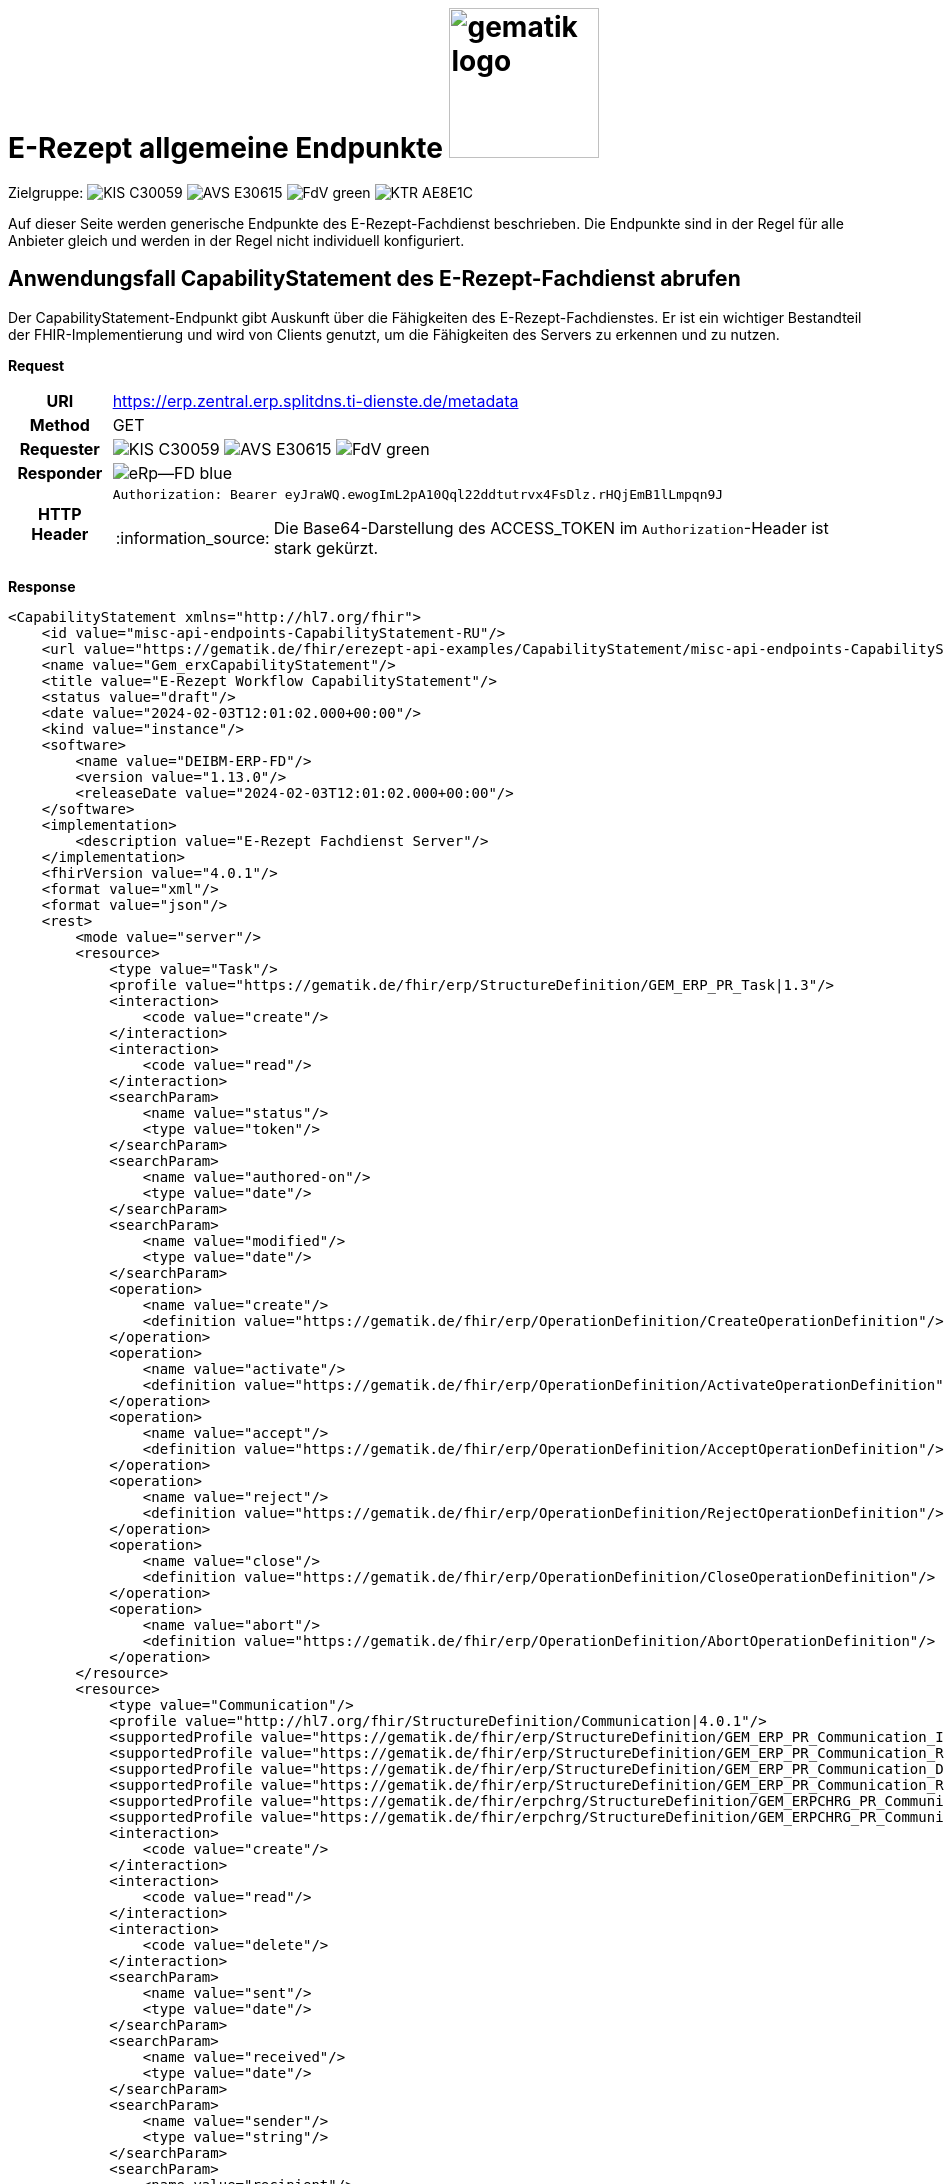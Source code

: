 = E-Rezept allgemeine Endpunkte image:gematik_logo.png[width=150, float="right"]
// asciidoc settings for DE (German)
// ==================================
:imagesdir: ../images
:tip-caption: :bulb:
:note-caption: :information_source:
:important-caption: :heavy_exclamation_mark:
:caution-caption: :fire:
:warning-caption: :warning:
:toc: macro
:toclevels: 2
:toc-title: Inhaltsverzeichnis
:AVS: https://img.shields.io/badge/AVS-E30615
:PVS: https://img.shields.io/badge/PVS/KIS-C30059
:FdV: https://img.shields.io/badge/FdV-green
:eRp: https://img.shields.io/badge/eRp--FD-blue
:KTR: https://img.shields.io/badge/KTR-AE8E1C
:NCPeH: https://img.shields.io/badge/NCPeH-orange
:DEPR: https://img.shields.io/badge/DEPRECATED-B7410E

// Variables for the Examples that are to be used
:branch: 2025-10-01
:date-folder: 2025-10-01

Zielgruppe: image:{PVS}[] image:{AVS}[] image:{FdV}[] image:{KTR}[]

Auf dieser Seite werden generische Endpunkte des E-Rezept-Fachdienst beschrieben. Die Endpunkte sind in der Regel für alle Anbieter gleich und werden in der Regel nicht individuell konfiguriert.

== Anwendungsfall CapabilityStatement des E-Rezept-Fachdienst abrufen

Der CapabilityStatement-Endpunkt gibt Auskunft über die Fähigkeiten des E-Rezept-Fachdienstes. Er ist ein wichtiger Bestandteil der FHIR-Implementierung und wird von Clients genutzt, um die Fähigkeiten des Servers zu erkennen und zu nutzen.

*Request*
[cols="h,a"]
[%autowidth]
|===
|URI        | https://erp.zentral.erp.splitdns.ti-dienste.de/metadata
|Method     |GET
|Requester  |image:{PVS}[] image:{AVS}[] image:{FdV}[]
|Responder  |image:{eRp}[]
|HTTP Header |
----
Authorization: Bearer eyJraWQ.ewogImL2pA10Qql22ddtutrvx4FsDlz.rHQjEmB1lLmpqn9J
----
NOTE:  Die Base64-Darstellung des ACCESS_TOKEN im `Authorization`-Header ist stark gekürzt.
|===


*Response*
[source,xml]
----
<CapabilityStatement xmlns="http://hl7.org/fhir">
    <id value="misc-api-endpoints-CapabilityStatement-RU"/>
    <url value="https://gematik.de/fhir/erezept-api-examples/CapabilityStatement/misc-api-endpoints-CapabilityStatement-RU"/>
    <name value="Gem_erxCapabilityStatement"/>
    <title value="E-Rezept Workflow CapabilityStatement"/>
    <status value="draft"/>
    <date value="2024-02-03T12:01:02.000+00:00"/>
    <kind value="instance"/>
    <software>
        <name value="DEIBM-ERP-FD"/>
        <version value="1.13.0"/>
        <releaseDate value="2024-02-03T12:01:02.000+00:00"/>
    </software>
    <implementation>
        <description value="E-Rezept Fachdienst Server"/>
    </implementation>
    <fhirVersion value="4.0.1"/>
    <format value="xml"/>
    <format value="json"/>
    <rest>
        <mode value="server"/>
        <resource>
            <type value="Task"/>
            <profile value="https://gematik.de/fhir/erp/StructureDefinition/GEM_ERP_PR_Task|1.3"/>
            <interaction>
                <code value="create"/>
            </interaction>
            <interaction>
                <code value="read"/>
            </interaction>
            <searchParam>
                <name value="status"/>
                <type value="token"/>
            </searchParam>
            <searchParam>
                <name value="authored-on"/>
                <type value="date"/>
            </searchParam>
            <searchParam>
                <name value="modified"/>
                <type value="date"/>
            </searchParam>
            <operation>
                <name value="create"/>
                <definition value="https://gematik.de/fhir/erp/OperationDefinition/CreateOperationDefinition"/>
            </operation>
            <operation>
                <name value="activate"/>
                <definition value="https://gematik.de/fhir/erp/OperationDefinition/ActivateOperationDefinition"/>
            </operation>
            <operation>
                <name value="accept"/>
                <definition value="https://gematik.de/fhir/erp/OperationDefinition/AcceptOperationDefinition"/>
            </operation>
            <operation>
                <name value="reject"/>
                <definition value="https://gematik.de/fhir/erp/OperationDefinition/RejectOperationDefinition"/>
            </operation>
            <operation>
                <name value="close"/>
                <definition value="https://gematik.de/fhir/erp/OperationDefinition/CloseOperationDefinition"/>
            </operation>
            <operation>
                <name value="abort"/>
                <definition value="https://gematik.de/fhir/erp/OperationDefinition/AbortOperationDefinition"/>
            </operation>
        </resource>
        <resource>
            <type value="Communication"/>
            <profile value="http://hl7.org/fhir/StructureDefinition/Communication|4.0.1"/>
            <supportedProfile value="https://gematik.de/fhir/erp/StructureDefinition/GEM_ERP_PR_Communication_InfoReq|1.3"/>
            <supportedProfile value="https://gematik.de/fhir/erp/StructureDefinition/GEM_ERP_PR_Communication_Reply|1.3"/>
            <supportedProfile value="https://gematik.de/fhir/erp/StructureDefinition/GEM_ERP_PR_Communication_DispReq|1.3"/>
            <supportedProfile value="https://gematik.de/fhir/erp/StructureDefinition/GEM_ERP_PR_Communication_Representative|1.3"/>
            <supportedProfile value="https://gematik.de/fhir/erpchrg/StructureDefinition/GEM_ERPCHRG_PR_Communication_ChargChangeReq|1.0"/>
            <supportedProfile value="https://gematik.de/fhir/erpchrg/StructureDefinition/GEM_ERPCHRG_PR_Communication_ChargChangeReply|1.0"/>
            <interaction>
                <code value="create"/>
            </interaction>
            <interaction>
                <code value="read"/>
            </interaction>
            <interaction>
                <code value="delete"/>
            </interaction>
            <searchParam>
                <name value="sent"/>
                <type value="date"/>
            </searchParam>
            <searchParam>
                <name value="received"/>
                <type value="date"/>
            </searchParam>
            <searchParam>
                <name value="sender"/>
                <type value="string"/>
            </searchParam>
            <searchParam>
                <name value="recipient"/>
                <type value="string"/>
            </searchParam>
        </resource>
        <resource>
            <type value="MedicationDispense"/>
            <profile value="https://gematik.de/fhir/erp/StructureDefinition/GEM_ERP_PR_MedicationDispense|1.3"/>
            <interaction>
                <code value="read"/>
            </interaction>
            <searchParam>
                <name value="whenhandedover"/>
                <type value="date"/>
            </searchParam>
            <searchParam>
                <name value="whenprepared"/>
                <type value="date"/>
            </searchParam>
            <searchParam>
                <name value="performer"/>
                <type value="string"/>
            </searchParam>
        </resource>
        <resource>
            <type value="AuditEvent"/>
            <profile value="https://gematik.de/fhir/erp/StructureDefinition/GEM_ERP_PR_AuditEvent|1.3"/>
            <interaction>
                <code value="read"/>
            </interaction>
            <searchParam>
                <name value="date"/>
                <type value="date"/>
            </searchParam>
            <searchParam>
                <name value="subtype"/>
                <type value="token"/>
            </searchParam>
        </resource>
        <resource>
            <type value="Device"/>
            <profile value="https://gematik.de/fhir/erp/StructureDefinition/GEM_ERP_PR_Device|1.3"/>
            <interaction>
                <code value="read"/>
            </interaction>
        </resource>
        <resource>
            <type value="ChargeItem"/>
            <profile value="https://gematik.de/fhir/erpchrg/StructureDefinition/GEM_ERPCHRG_PR_ChargeItem|1.0"/>
            <interaction>
                <code value="create"/>
            </interaction>
            <interaction>
                <code value="read"/>
            </interaction>
            <interaction>
                <code value="delete"/>
            </interaction>
            <searchParam>
                <name value="entered-date"/>
                <type value="date"/>
            </searchParam>
            <searchParam>
                <name value="_lastUpdated"/>
                <type value="date"/>
            </searchParam>
        </resource>
        <resource>
            <type value="Consent"/>
            <profile value="https://gematik.de/fhir/erpchrg/StructureDefinition/GEM_ERPCHRG_PR_Consent|1.0"/>
            <interaction>
                <code value="create"/>
            </interaction>
            <interaction>
                <code value="read"/>
            </interaction>
            <interaction>
                <code value="delete"/>
            </interaction>
        </resource>
    </rest>
</CapabilityStatement>
----


[cols="a,a"]
[%autowidth]
|===
s|Code   s|Type Success
|200  | No Content +
[small]#Die Anfrage wurde erfolgreich bearbeitet. Die Response enthält die angefragten Daten.#
s|Code   s|Type Error
|400  | Bad Request  +
[small]#Die Anfrage-Nachricht war fehlerhaft aufgebaut.#
|401  |Unauthorized +
[small]#Die Anfrage kann nicht ohne gültige Authentifizierung durchgeführt werden. Wie die Authentifizierung durchgeführt werden soll, wird im "WWW-Authenticate"-Header-Feld der Antwort übermittelt.#
|403  |Forbidden +
[small]#Die Anfrage wurde mangels Berechtigung des Clients nicht durchgeführt, bspw. weil der authentifizierte Benutzer nicht berechtigt ist.#
|405 |Method Not Allowed +
[small]#Die Anfrage darf nur mit anderen HTTP-Methoden (zum Beispiel GET statt POST) gestellt werden. Gültige Methoden für die betreffende Ressource werden im "Allow"-Header-Feld der Antwort übermittelt.#
|408 |Request Timeout +
[small]#Innerhalb der vom Server erlaubten Zeitspanne wurde keine vollständige Anfrage des Clients empfangen.#
|429 |Too Many Requests +
[small]#Der Client hat zu viele Anfragen in einem bestimmten Zeitraum gesendet.#
|500  |Server Errors +
[small]#Unerwarteter Serverfehler#
|===
